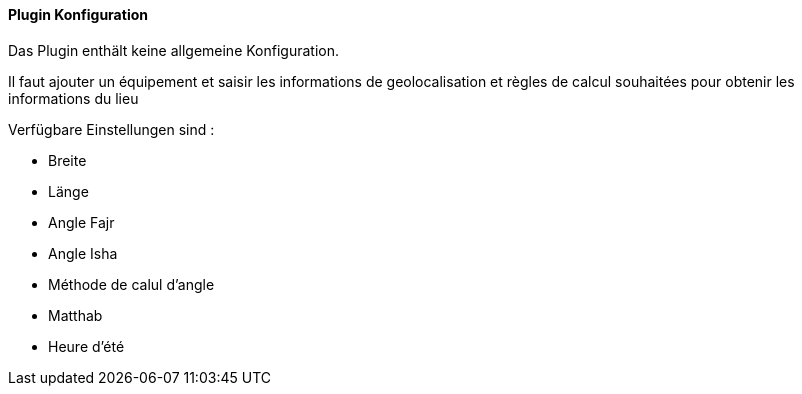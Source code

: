 ==== Plugin Konfiguration

Das Plugin enthält keine allgemeine Konfiguration.

Il faut ajouter un équipement et saisir les informations de geolocalisation et règles de calcul souhaitées pour obtenir les informations du lieu

Verfügbare Einstellungen sind :

 * Breite
 * Länge
 * Angle Fajr
 * Angle Isha
 * Méthode de calul d'angle
 * Matthab
 * Heure d'été